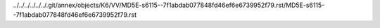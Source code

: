 ../../../../../../.git/annex/objects/K6/VV/MD5E-s6115--7f1abdab077848fd46ef6e6739952f79.rst/MD5E-s6115--7f1abdab077848fd46ef6e6739952f79.rst